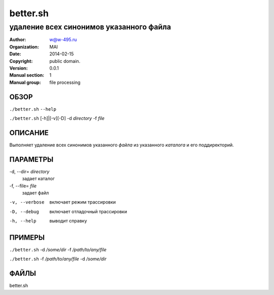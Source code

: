 ===========
 better.sh
===========

------------------------------------------------
удаление всех синонимов указанного файла
------------------------------------------------

:Author: w@w-495.ru
:organization: MAI
:Date:   2014-02-15
:Copyright: public domain.
:Version: 0.0.1
:Manual section: 1
:Manual group: file processing

ОБЗОР
========

``./better.sh`` ``--help``

``./better.sh``  [-h]|[-v][-D] -d *directory* -f *file*


ОПИСАНИЕ
===========

Выполняет удаление всех синонимов указанного *файла*
из указанного *каталога* и его поддиректорий.

ПАРАМЕТРЫ
=========

-d, --dir= *directory*
    задает каталог

-f, --file= *file*
    задает файл

-v, --verbose
    включает режим трассировки

-D, --debug
    включает отладочный трассировки

-h, --help
    выводит справку


ПРИМЕРЫ
===========

``./better.sh``    -d */some/dir* -f  */path/to/any/file*

``./better.sh``    -f  */path/to/any/file* -d */some/dir*

ФАЙЛЫ
=====

better.sh


